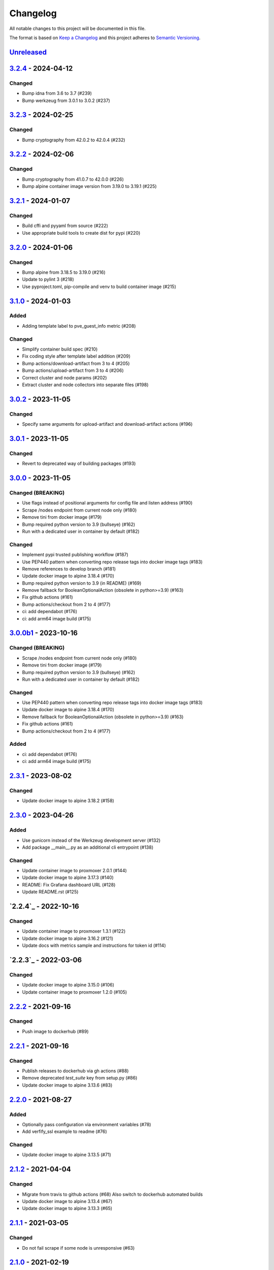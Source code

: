 Changelog
=========

All notable changes to this project will be documented in this file.

The format is based on `Keep a Changelog`_ and this project adheres to
`Semantic Versioning`_.

`Unreleased`_
-------------


`3.2.4`_ - 2024-04-12
---------------------

Changed
~~~~~~~

- Bump idna from 3.6 to 3.7 (#239)
- Bump werkzeug from 3.0.1 to 3.0.2 (#237)


`3.2.3`_ - 2024-02-25
---------------------

Changed
~~~~~~~

- Bump cryptography from 42.0.2 to 42.0.4 (#232)


`3.2.2`_ - 2024-02-06
---------------------

Changed
~~~~~~~

- Bump cryptography from 41.0.7 to 42.0.0 (#226)
- Bump alpine container image version from 3.19.0 to 3.19.1 (#225)


`3.2.1`_ - 2024-01-07
---------------------

Changed
~~~~~~~

- Build cffi and pyyaml from source (#222)
- Use appropriate build tools to create dist for pypi (#220)


`3.2.0`_ - 2024-01-06
---------------------

Changed
~~~~~~~

- Bump alpine from 3.18.5 to 3.19.0 (#216)
- Update to pylint 3 (#218)
- Use pyproject.toml, pip-compile and venv to build container image (#215)


`3.1.0`_ - 2024-01-03
---------------------

Added
~~~~~

- Adding template label to pve_guest_info metric (#208)

Changed
~~~~~~~

- Simplify container build spec (#210)
- Fix coding style after template label addition (#209)
- Bump actions/download-artifact from 3 to 4 (#205)
- Bump actions/upload-artifact from 3 to 4 (#206)
- Correct cluster and node params (#202)
- Extract cluster and node collectors into separate files (#198)


`3.0.2`_ - 2023-11-05
---------------------

Changed
~~~~~~~

- Specify same arguments for upload-artifact and download-artifact actions
  (#196)


`3.0.1`_ - 2023-11-05
---------------------

Changed
~~~~~~~

- Revert to deprecated way of building packages (#193)


`3.0.0`_ - 2023-11-05
---------------------

Changed (BREAKING)
~~~~~~~~~~~~~~~~~~
- Use flags instead of positional arguments for config file and listen address
  (#190)
- Scrape /nodes endpoint from current node only (#180)
- Remove tini from docker image (#179)
- Bump required python version to 3.9 (bullseye) (#162)
- Run with a dedicated user in container by default (#182)

Changed
~~~~~~~

- Implement pypi trusted publishing workflow (#187)
- Use PEP440 pattern when converting repo release tags into docker image tags (#183)
- Remove references to develop branch (#181)
- Update docker image to alpine 3.18.4 (#170)
- Bump required python version to 3.9 (in README) (#169)
- Remove fallback for BooleanOptionalAction (obsolete in python>=3.9) (#163)
- Fix github actions (#161)
- Bump actions/checkout from 2 to 4 (#177)
- ci: add dependabot (#176)
- ci: add arm64 image build (#175)


`3.0.0b1`_ - 2023-10-16
-----------------------

Changed (BREAKING)
~~~~~~~~~~~~~~~~~~
- Scrape /nodes endpoint from current node only (#180)
- Remove tini from docker image (#179)
- Bump required python version to 3.9 (bullseye) (#162)
- Run with a dedicated user in container by default (#182)

Changed
~~~~~~~
- Use PEP440 pattern when converting repo release tags into docker image tags (#183)
- Update docker image to alpine 3.18.4 (#170)
- Remove fallback for BooleanOptionalAction (obsolete in python>=3.9) (#163)
- Fix github actions (#161)
- Bump actions/checkout from 2 to 4 (#177)

Added
~~~~~
- ci: add dependabot (#176)
- ci: add arm64 image build (#175)


`2.3.1`_ - 2023-08-02
---------------------

Changed
~~~~~~~
- Update docker image to alpine 3.18.2 (#158)


`2.3.0`_ - 2023-04-26
---------------------

Added
~~~~~
- Use gunicorn instead of the Werkzeug development server (#132)
- Add package __main__.py as an additional cli entrypoint (#138)

Changed
~~~~~~~
- Update container image to proxmoxer 2.0.1 (#144)
- Update docker image to alpine 3.17.3 (#140)
- README: Fix Grafana dashboard URL (#128)
- Update README.rst (#125)


`2.2.4`_ - 2022-10-16
---------------------

Changed
~~~~~~~

- Update container image to proxmoxer 1.3.1 (#122)
- Update docker image to alpine 3.16.2 (#121)
- Update docs with metrics sample and instructions for token id (#114)


`2.2.3`_ - 2022-03-06
---------------------

Changed
~~~~~~~

- Update docker image to alpine 3.15.0 (#106)
- Update container image to proxmoxer 1.2.0 (#105)


`2.2.2`_ - 2021-09-16
---------------------

Changed
~~~~~~~

- Push image to dockerhub (#89)

`2.2.1`_ - 2021-09-16
---------------------

Changed
~~~~~~~

- Publish releases to dockerhub via gh actions (#88)
- Remove deprecated `test_suite` key from setup.py (#86)
- Update docker image to alpine 3.13.6 (#83)


`2.2.0`_ - 2021-08-27
---------------------

Added
~~~~~

- Optionally pass configuration via environment variables (#78)
- Add verfify_ssl example to readme (#76)

Changed
~~~~~~~

- Update docker image to alpine 3.13.5 (#71)

`2.1.2`_ - 2021-04-04
---------------------

Changed
~~~~~~~

- Migrate from travis to github actions (#68)
  Also switch to dockerhub automated builds
- Update docker image to alpine 3.13.4 (#67)
- Update docker image to alpine 3.13.3 (#65)

`2.1.1`_ - 2021-03-05
---------------------

Changed
~~~~~~~

- Do not fail scrape if some node is unresponsive (#63)

`2.1.0`_ - 2021-02-19
---------------------

Added
~~~~~

- Add command line flags to enable/disable individual collectors (#62)

Changed
~~~~~~~

- Update docker base image

`2.0.3`_ - 2020-12-17
---------------------

Changed
~~~~~~~

- Fix version number

`2.0.2`_ - 2020-12-17
---------------------

Changed
~~~~~~~

- Update docker base image
- Remove dead code (#52)

`2.0.1`_ - 2020-10-21
---------------------

Changed
~~~~~~~

- Update docker image to alpine 3.12.1 (#50)
- Complete Python 3 transition (#49)
- Fix packaging (#48)

`2.0.0`_ - 2020-10-19
---------------------

Added
~~~~~

- Add `pve_storage_shared` metric (#44)

Removed
~~~~~~~

- Remove `ip` and `local` labels from `pve_node_info` gauge (#41)
- Dropped support for Python 2

`1.3.2`_ - 2020-07-02
---------------------

Changed
~~~~~~~

- Fix pypi autopublishing

`1.3.1`_ - 2020-07-02
---------------------

Changed
~~~~~~~

- Fix pypi / dockerhub autopublishing (#40)

`1.3.0`_ - 2020-07-02
---------------------

Added
~~~~~

- Autopublish to pypi (#39)
- Add dockerfile and autopublish to dockerhub (#38)
- Move repo to prometheus-pve github org (#36, #37)


`1.2.2`_ - 2020-05-18
---------------------

Changed
~~~~~~~

- Fix failure when some node is unavailable (#31)

`1.2.1`_ - 2020-05-03
---------------------

Changed
~~~~~~~

-  Refuse to start with invalid configuration (#29)
-  Log exceptions thrown during view rendering (#28)

`1.2.0`_ - 2020-04-20
---------------------

Added
~~~~~

-  Add pve_onboot_status read from vm/container config (#22)

`1.1.2`_ - 2018-10-17
---------------------

Changed
~~~~~~~

-  Fixed issues with VM names when PVE is down. (#14, #15)

`1.1.1`_ - 2018-02-28
---------------------

Changed
~~~~~~~

-  Fix for target/module URL parameters being ignored, fixes #9 and #11


`1.1.0`_ - 2018-01-22
---------------------

Added
~~~~~

-  IPv6 support


.. _Keep a Changelog: http://keepachangelog.com/en/1.0.0/
.. _Semantic Versioning: http://semver.org/spec/v2.0.0.html
.. _Unreleased: https://github.com/prometheus-pve/prometheus-pve-exporter/compare/v3.2.4...HEAD
.. _3.2.4: https://github.com/prometheus-pve/prometheus-pve-exporter/compare/v3.2.4...v3.2.3
.. _3.2.3: https://github.com/prometheus-pve/prometheus-pve-exporter/compare/v3.2.3...v3.2.2
.. _3.2.2: https://github.com/prometheus-pve/prometheus-pve-exporter/compare/v3.2.2...v3.2.1
.. _3.2.1: https://github.com/prometheus-pve/prometheus-pve-exporter/compare/v3.2.1...v3.2.0
.. _3.2.0: https://github.com/prometheus-pve/prometheus-pve-exporter/compare/v3.2.0...v3.1.0
.. _3.1.0: https://github.com/prometheus-pve/prometheus-pve-exporter/compare/v3.1.0...v3.0.2
.. _3.0.2: https://github.com/prometheus-pve/prometheus-pve-exporter/compare/v3.0.2...v3.0.1
.. _3.0.1: https://github.com/prometheus-pve/prometheus-pve-exporter/compare/v3.0.1...v3.0.0
.. _3.0.0: https://github.com/prometheus-pve/prometheus-pve-exporter/compare/v3.0.0b1...v3.0.0
.. _3.0.0b1: https://github.com/prometheus-pve/prometheus-pve-exporter/compare/v2.3.1...v3.0.0b1
.. _2.3.1: https://github.com/prometheus-pve/prometheus-pve-exporter/compare/v2.3.0...v2.3.1
.. _2.3.0: https://github.com/prometheus-pve/prometheus-pve-exporter/compare/v2.2.4...v2.3.0
.. _2.2.3: https://github.com/prometheus-pve/prometheus-pve-exporter/compare/v2.2.3...v2.2.4
.. _2.2.3: https://github.com/prometheus-pve/prometheus-pve-exporter/compare/v2.2.2...v2.2.3
.. _2.2.2: https://github.com/prometheus-pve/prometheus-pve-exporter/compare/v2.2.1...v2.2.2
.. _2.2.1: https://github.com/prometheus-pve/prometheus-pve-exporter/compare/v2.2.0...v2.2.1
.. _2.2.0: https://github.com/prometheus-pve/prometheus-pve-exporter/compare/v2.1.2...v2.2.0
.. _2.1.2: https://github.com/prometheus-pve/prometheus-pve-exporter/compare/v2.1.1...v2.1.2
.. _2.1.1: https://github.com/prometheus-pve/prometheus-pve-exporter/compare/v2.1.0...v2.1.1
.. _2.1.0: https://github.com/prometheus-pve/prometheus-pve-exporter/compare/v2.0.3...v2.1.0
.. _2.0.3: https://github.com/prometheus-pve/prometheus-pve-exporter/compare/v2.0.2...v2.0.3
.. _2.0.2: https://github.com/prometheus-pve/prometheus-pve-exporter/compare/v2.0.1...v2.0.2
.. _2.0.1: https://github.com/prometheus-pve/prometheus-pve-exporter/compare/v2.0.0...v2.0.1
.. _2.0.0: https://github.com/prometheus-pve/prometheus-pve-exporter/compare/v1.3.2...v2.0.0
.. _1.3.2: https://github.com/prometheus-pve/prometheus-pve-exporter/compare/v1.3.1...v1.3.2
.. _1.3.1: https://github.com/prometheus-pve/prometheus-pve-exporter/compare/v1.3.0...v1.3.1
.. _1.3.0: https://github.com/prometheus-pve/prometheus-pve-exporter/compare/v1.2.2...v1.3.0
.. _1.2.2: https://github.com/prometheus-pve/prometheus-pve-exporter/compare/v1.2.1...v1.2.2
.. _1.2.1: https://github.com/prometheus-pve/prometheus-pve-exporter/compare/v1.2.0...v1.2.1
.. _1.2.0: https://github.com/prometheus-pve/prometheus-pve-exporter/compare/v1.1.2...v1.2.0
.. _1.1.2: https://github.com/prometheus-pve/prometheus-pve-exporter/compare/v1.1.1...v1.1.2
.. _1.1.1: https://github.com/prometheus-pve/prometheus-pve-exporter/compare/v1.1.0...v1.1.1
.. _1.1.0: https://github.com/prometheus-pve/prometheus-pve-exporter/compare/v1.0.0...v1.1.0
